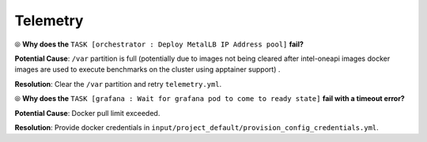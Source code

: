 Telemetry
==========

⦾ **Why does the** ``TASK [orchestrator : Deploy MetalLB IP Address pool]`` **fail?**

.. image:: ../../../images/Metallb_Telemetry_Apptainer_fail.png

**Potential Cause**: ``/var`` partition is full (potentially due to images not being cleared after intel-oneapi images docker images are used to execute benchmarks on the cluster using apptainer support) .

**Resolution**: Clear the ``/var`` partition and retry ``telemetry.yml``.

⦾ **Why does the** ``TASK [grafana : Wait for grafana pod to come to ready state]`` **fail with a timeout error?**

**Potential Cause**: Docker pull limit exceeded.

**Resolution**: Provide docker credentials in ``input/project_default/provision_config_credentials.yml``.